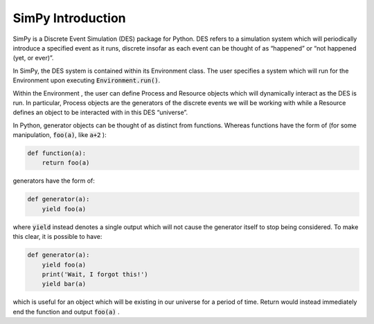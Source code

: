 ******************
SimPy Introduction
******************

SimPy is a Discrete Event Simulation (DES) package for Python. DES refers to a simulation system which will periodically introduce a specified event as it runs, discrete insofar as each event can be thought of as “happened” or “not happened (yet, or ever)”.

In SimPy, the DES system is contained within its Environment class. The user specifies a system which will run for the Environment upon executing :code:`Environment.run()`.

Within the Environment , the user can define Process and Resource objects which will dynamically interact as the DES is run. In particular, Process objects are the generators of the discrete events we will be working with while a Resource defines an object to be interacted with in this DES “universe”.

In Python, generator objects can be thought of as distinct from functions. Whereas functions have the form of (for some manipulation, :code:`foo(a)`, like :code:`a+2` ):

.. code-block:: python

    def function(a):
        return foo(a)

generators have the form of:

.. code-block:: python

    def generator(a):
        yield foo(a)

where :code:`yield` instead denotes a single output which will not cause the generator itself to stop being considered. To make this clear, it is possible to have:

.. code-block:: python

    def generator(a):
        yield foo(a)
        print('Wait, I forgot this!')
        yield bar(a)

which is useful for an object which will be existing in our universe for a period of time. Return would instead immediately end the function and output :code:`foo(a)` .